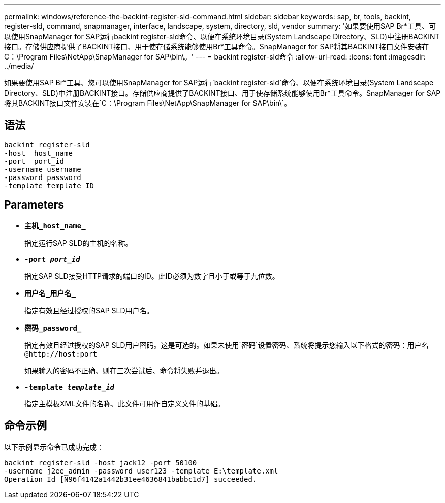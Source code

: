 ---
permalink: windows/reference-the-backint-register-sld-command.html 
sidebar: sidebar 
keywords: sap, br, tools, backint, register-sld, command, snapmanager, interface, landscape, system, directory, sld, vendor 
summary: '如果要使用SAP Br*工具、可以使用SnapManager for SAP运行backint register-sld命令、以便在系统环境目录(System Landscape Directory、SLD)中注册BACKINT接口。存储供应商提供了BACKINT接口、用于使存储系统能够使用Br*工具命令。SnapManager for SAP将其BACKINT接口文件安装在C：\Program Files\NetApp\SnapManager for SAP\bin\。' 
---
= backint register-sld命令
:allow-uri-read: 
:icons: font
:imagesdir: ../media/


[role="lead"]
如果要使用SAP Br*工具、您可以使用SnapManager for SAP运行`backint register-sld`命令、以便在系统环境目录(System Landscape Directory、SLD)中注册BACKINT接口。存储供应商提供了BACKINT接口、用于使存储系统能够使用Br*工具命令。SnapManager for SAP将其BACKINT接口文件安装在`C：\Program Files\NetApp\SnapManager for SAP\bin\`。



== 语法

[listing]
----

backint register-sld
-host  host_name
-port  port_id
-username username
-password password
-template template_ID
----


== Parameters

* *`主机_host_name_`*
+
指定运行SAP SLD的主机的名称。

* *`-port _port_id_`*
+
指定SAP SLD接受HTTP请求的端口的ID。此ID必须为数字且小于或等于九位数。

* *`用户名_用户名_`*
+
指定有效且经过授权的SAP SLD用户名。

* *`密码_password_`*
+
指定有效且经过授权的SAP SLD用户密码。这是可选的。如果未使用`密码`设置密码、系统将提示您输入以下格式的密码：`+用户名@http://host:port+`

+
如果输入的密码不正确、则在三次尝试后、命令将失败并退出。

* *`-template _template_id_`*
+
指定主模板XML文件的名称、此文件可用作自定义文件的基础。





== 命令示例

以下示例显示命令已成功完成：

[listing]
----
backint register-sld -host jack12 -port 50100
-username j2ee_admin -password user123 -template E:\template.xml
Operation Id [N96f4142a1442b31ee4636841babbc1d7] succeeded.
----